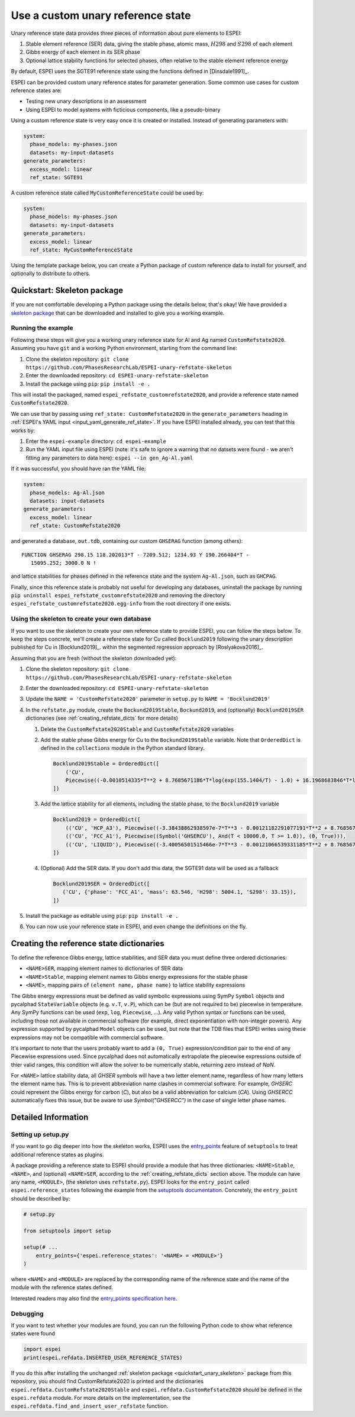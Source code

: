 .. raw:: latex

   \chapter{Use a custom unary reference state}

.. _UseCustomUnary:

==================================
Use a custom unary reference state
==================================

Unary reference state data provides three pieces of information about pure elements to ESPEI:

#. Stable element reference (SER) data, giving the stable phase, atomic mass, :math:`H298` and :math:`S298` of each element
#. Gibbs energy of each element in its SER phase
#. Optional lattice stability functions for selected phases, often relative to the stable element reference energy

By default, ESPEI uses the SGTE91 reference state using the functions defined
in [Dinsdale1991]_.

ESPEI can be provided custom unary reference states for parameter generation.
Some common use cases for custom reference states are:

* Testing new unary descriptions in an assessment
* Using ESPEI to model systems with ficticious components, like a pseudo-binary

Using a custom reference state is very easy once it is created or installed.
Instead of generating parameters with:

.. code-block:: yaml

    system:
      phase_models: my-phases.json
      datasets: my-input-datasets
    generate_parameters:
      excess_model: linear
      ref_state: SGTE91

A custom reference state called ``MyCustomReferenceState`` could be used by:

.. code-block:: yaml

    system:
      phase_models: my-phases.json
      datasets: my-input-datasets
    generate_parameters:
      excess_model: linear
      ref_state: MyCustomReferenceState

Using the template package below, you can create a Python package of custom
reference data to install for yourself, and optionally to distribute to others.

.. _quickstart_unary_skeleton:

Quickstart: Skeleton package
============================

If you are not comfortable developing a Python package using the details
below, that's okay! We have provided a
`skeleton package <https://github.com/PhasesResearchLab/ESPEI-unary-refstate-skeleton>`_
that can be downloaded and installed to give you a working example.

Running the example
-------------------

Following these steps will give you a working unary reference state for Al and
Ag named ``CustomRefstate2020``. Assuming you have ``git`` and a working Python
environment, starting from the command line:

#. Clone the skeleton repository: ``git clone https://github.com/PhasesResearchLab/ESPEI-unary-refstate-skeleton``
#. Enter the downloaded repository: ``cd ESPEI-unary-refstate-skeleton``
#. Install the package using ``pip``: ``pip install -e .``

This will install the packaged, named ``espei_refstate_customrefstate2020``,
and provide a reference state named ``CustomRefstate2020``.

We can use that by passing using ``ref_state: CustomRefstate2020`` in the
``generate_parameters`` heading in :ref:`ESPEI's YAML input <input_yaml_generate_ref_state>`.
If you have ESPEI installed already, you can test that this works by:

#. Enter the ``espei-example`` directory: ``cd espei-example``
#. Run the YAML input file using ESPEI (note: it's safe to ignore a warning that no datsets were found - we aren't fitting any parameters to data here): ``espei --in gen_Ag-Al.yaml``

If it was successful, you should have ran the YAML file:

.. code-block:: yaml

   system:
     phase_models: Ag-Al.json
     datasets: input-datasets
   generate_parameters:
     excess_model: linear
     ref_state: CustomRefstate2020

and generated a database, ``out.tdb``, containing our custom ``GHSERAG`` function (among others):

::

   FUNCTION GHSERAG 298.15 118.202013*T - 7209.512; 1234.93 Y 190.266404*T -
      15095.252; 3000.0 N !


and lattice stabilities for phases defined in the reference state and the system ``Ag-Al.json``, such as ``GHCPAG``.

Finally, since this reference state is probably not useful for developing any databases, uninstall the package by running ``pip uninstall espei_refstate_customrefstate2020`` and removing the directory ``espei_refstate_customrefstate2020.egg-info`` from the root directory if one exists.

Using the skeleton to create your own database
----------------------------------------------

If you want to use the skeleton to create your own reference state to provide
ESPEI, you can follow the steps below. To keep the steps concrete, we'll create
a reference state for Cu called ``Bocklund2019`` following the unary
description published for Cu in [Bocklund2019]_. within the
segmented regression approach by [Roslyakova2016]_.


Assuming that you are fresh (without the skeleton downloaded yet):

#. Clone the skeleton repository: ``git clone https://github.com/PhasesResearchLab/ESPEI-unary-refstate-skeleton``
#. Enter the downloaded repository: ``cd ESPEI-unary-refstate-skeleton``
#. Update the ``NAME = 'CustomRefstate2020'`` parameter in ``setup.py`` to ``NAME = 'Bocklund2019'``
#. In the ``refstate.py`` module, create the ``Bockund2019Stable``, ``Bockund2019``, and (optionally) ``Bocklund2019SER`` dictionaries (see :ref:`creating_refstate_dicts` for more details)


   #. Delete the ``CustomRefstate2020Stable`` and ``CustomRefstate2020`` variables
   #. Add the stable phase Gibbs energy for Cu to the ``Bockund2019Stable``
      variable. Note that ``OrderedDict`` is defined in the ``collections``
      module in the Python standard library.


      .. code-block:: python

         Bocklund2019Stable = OrderedDict([
             ('CU',
             Piecewise((-0.0010514335*T**2 + 8.7685671186*T*log(exp(155.1404/T) - 1.0) + 16.1968683846*T*log(exp(290.9421/T) - 1.0) - 11038.0904080745, And(T >= 0.01, T < 103.57591)), (-2.15621953171362e-6*T**3 + 0.000288560900942072*T**2 - 0.13879113947248*T*log(T) + 8.7685671186*T*log(exp(155.1404/T) - 1.0) + 16.1968683846*T*log(exp(290.9421/T) - 1.0) + 0.574637617323048*T - 11042.8822142647, And(T >= 103.57591, T < 210.33309)), (-0.002432585*T**2 + 0.4335558862135*T*log(T) + 8.7685671186*T*log(exp(155.1404/T) - 1.0) + 16.1968683846*T*log(exp(290.9421/T) - 1.0) - 2.20049706600083*T - 11002.7543747764, And(T >= 210.33309, T < 1357.77)), (-31.38*T*log(T) + 183.555483717662*T - 12730.2995781851 + 7.42232714807953e+28/T**9, And(T >= 1357.77, T < 3200.0)), (0, True))),
         ])

   #. Add the lattice stability for all elements, including the stable phase, to the ``Bocklund2019`` variable

      .. code-block::

         Bocklund2019 = OrderedDict([
             (('CU', 'HCP_A3'), Piecewise((-3.38438862938597e-7*T**3 - 0.00121182291077191*T**2 + 8.7685671186*T*log(exp(155.1404/T) - 1.0) + 16.1968683846*T*log(exp(290.9421/T) - 1.0) - 0.321147237334052*T - 10441.4393392344, And(T >= 0.01, T < 298.15)), (1.29223e-7*T**3 - 0.00265684*T**2 - 24.112392*T*log(T) + 130.685235*T - 7170.458 + 52478/T, And(T >= 298.15, T < 1357.77)), (-31.38*T*log(T) + 184.003828*T - 12942.0252504739 + 3.64167e+29/T**9, And(T >= 1357.77, T < 3200.0)), (0, True))),
             (('CU', 'FCC_A1'), Piecewise((Symbol('GHSERCU'), And(T < 10000.0, T >= 1.0)), (0, True))),
             (('CU', 'LIQUID'), Piecewise((-3.40056501515466e-7*T**3 - 0.00121066539331185*T**2 + 8.7685671186*T*log(exp(155.1404/T) - 1.0) + 16.1968683846*T*log(exp(290.9421/T) - 1.0) - 10.033338832193*T + 2379.36422209194, And(T >= 0.01, T < 298.15)), (-5.8489e-21*T**7 + 1.29223e-7*T**3 - 0.00265684*T**2 - 24.112392*T*log(T) + 120.973331*T + 5650.32106235287 + 52478/T, And(T >= 298.15, T < 1357.77)), (-31.38*T*log(T) + 173.881484*T + 409.498458129716, And(T >= 1357.77, T < 3200.0)), (0, True))),
         ])

   #. (Optional) Add the SER data. If you don't add this data, the SGTE91 data will be used as a fallback

      .. code-block:: python

         Bocklund2019SER = OrderedDict([
            ('CU', {'phase': 'FCC_A1', 'mass': 63.546, 'H298': 5004.1, 'S298': 33.15}),
         ])


#. Install the package as editable using ``pip``: ``pip install -e .``
#. You can now use your reference state in ESPEI, and even change the definitions on the fly.


.. _creating_refstate_dicts:

Creating the reference state dictionaries
=========================================

To define the reference Gibbs energy, lattice stabilities, and SER data you
must define three ordered dictionaries:

* ``<NAME>SER``, mapping element names to dictionaries of SER data
* ``<NAME>Stable``, mapping element names to Gibbs energy expressions for the stable phase
* ``<NAME>``, mapping pairs of ``(element name, phase name)`` to lattice stability expressions

The Gibbs energy expressions must be defined as valid symbolic expressions
using SymPy ``Symbol`` objects and pycalphad ``StateVariable`` objects (e.g.
``v.T``, ``v.P``), which can be (but are not required to be) piecewise in
temperature. Any SymPy functions can be used (``exp``, ``log``, ``Piecewise``,
...). Any valid Python syntax or functions can be used, including those not
available in commercial software (for example, direct exponentiation with
non-integer powers). Any expression supported by pycalphad ``Model`` objects
can be used, but note that the TDB files that ESPEI writes using these
expressions may not be compatible with commercial software.

It's important to note that the users probably want to add a ``(0, True)``
expression/condition pair to the end of any Piecewise expressions used. Since
pycalphad does not automatically extrapolate the piecewise expressions outside
of thier valid ranges, this condition will allow the solver to be numerically
stable, returning zero instead of `NaN`.

For ``<NAME>`` lattice stability data, all `GHSER` symbols will have a two
letter element name, regardless of how many letters the element name has. This
is to prevent abbreviation name clashes in commercial software. For example,
`GHSERC` could represent the Gibbs energy for carbon (`C`), but also be a
valid abbreviation for calcium (`CA`). Using `GHSERCC` automatically fixes this
issue, but be aware to use `Symbol("GHSERCC")` in the case of single letter
phase names.


Detailed Information
====================

Setting up setup.py
-------------------

If you want to go dig deeper into how the skeleton works, ESPEI uses the
`entry_points <https://packaging.python.org/guides/creating-and-discovering-plugins/#using-package-metadata>`_
feature of ``setuptools`` to treat additional reference states as plugins.

A package providing a reference state to ESPEI should provide a module that has
three  dictionaries: ``<NAME>Stable``, ``<NAME>``, and (optional) ``<NAME>SER``,
according to the :ref:`creating_refstate_dicts` section above. The module can
have any name, ``<MODULE>``, (the skeleton uses ``refstate.py``). ESPEI looks
for the ``entry_point`` called ``espei.reference_states`` following the example
from the `setuptools documentation <https://setuptools.readthedocs.io/en/latest/setuptools.html#dynamic-discovery-of-services-and-plugins>`_.
Concretely, the ``entry_point`` should be described by:

.. code-block:: python

   # setup.py

   from setuptools import setup

   setup(# ...
       entry_points={'espei.reference_states': '<NAME> = <MODULE>'}
   )

where ``<NAME>`` and ``<MODULE>`` are replaced by the corresponding name of the
reference state and the name of the module with the reference states defined.

Interested readers may also find the `entry_points specification here <https://packaging.python.org/specifications/entry-points/>`_.

Debugging
---------

If you want to test whether your modules are found, you can run the following Python code to show what reference states were found

.. code-block:: python

   import espei
   print(espei.refdata.INSERTED_USER_REFERENCE_STATES)

If you do this after installing the unchanged
:ref:`skeleton package <quickstart_unary_skeleton>` package from this
repository, you should find CustomRefstate2020 is printed and the
dictionaries ``espei.refdata.CustomRefstate2020Stable`` and
``espei.refdata.CustomRefstate2020`` should be defined in the ``espei.refdata``
module. For more details on the implementation, see the
``espei.refdata.find_and_insert_user_refstate`` function.
